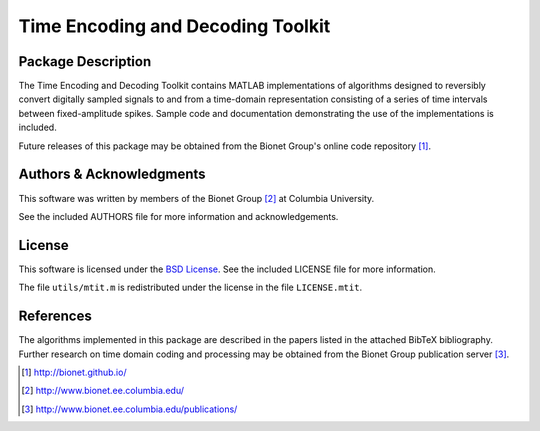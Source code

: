.. -*- rst -*-

Time Encoding and Decoding Toolkit
==================================

Package Description
-------------------
The Time Encoding and Decoding Toolkit contains MATLAB implementations
of algorithms designed to reversibly convert digitally sampled signals
to and from a time-domain representation consisting of a series of
time intervals between fixed-amplitude spikes. Sample code and
documentation demonstrating the use of the implementations is
included.

Future releases of this package may be obtained from the Bionet
Group's online code repository [1]_.

Authors & Acknowledgments
-------------------------
This software was written by members of the Bionet Group [2]_ at Columbia
University.

See the included AUTHORS file for more information and acknowledgements.

License
-------
This software is licensed under the 
`BSD License <http://www.opensource.org/licenses/bsd-license.php>`_.
See the included LICENSE file for more information.

The file ``utils/mtit.m`` is redistributed under the license in the file
``LICENSE.mtit``.

References
----------
The algorithms implemented in this package are described in the papers
listed in the attached BibTeX bibliography. Further research on
time domain coding and processing may be obtained from the Bionet Group
publication server [3]_.

.. [1] http://bionet.github.io/
.. [2] http://www.bionet.ee.columbia.edu/
.. [3] http://www.bionet.ee.columbia.edu/publications/
